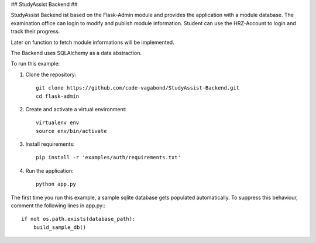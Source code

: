 ## StudyAssist Backend ##

StudyAssist Backend ist based on the Flask-Admin module and provides the application with a module database. The examination office can login to modify and publish module information. Student can use the HRZ-Account to login and track their progress.

Later on function to fetch module informations will be implemented. 

The Backend uses SQLAlchemy as a data abstraction.

To run this example:

1. Clone the repository::

     git clone https://github.com/code-vagabond/StudyAssist-Backend.git
     cd flask-admin

2. Create and activate a virtual environment::

     virtualenv env
     source env/bin/activate

3. Install requirements::

     pip install -r 'examples/auth/requirements.txt'

4. Run the application::

     python app.py

The first time you run this example, a sample sqlite database gets populated automatically. To suppress this behaviour,
comment the following lines in app.py:::

     if not os.path.exists(database_path):
         build_sample_db()

